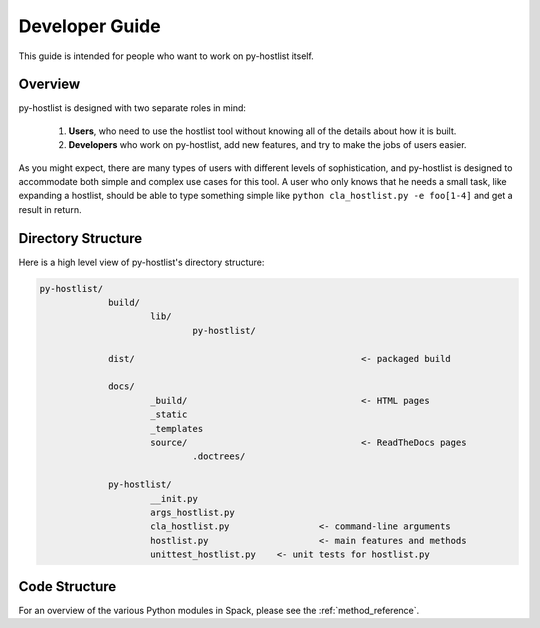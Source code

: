 ===============
Developer Guide
===============

This guide is intended for people who want to work on py-hostlist itself. 

Overview
--------

py-hostlist is designed with two separate roles in mind:

 1. **Users**, who need to use the hostlist tool without knowing all of the details about how it is built.

 2. **Developers** who work on py-hostlist, add new features, and try to make the jobs of users easier.

As you might expect, there are many types of users with different levels of sophistication, and py-hostlist is designed to accommodate both simple and complex use cases for this tool. A user who only knows that he needs a small task, like expanding a hostlist, should be able to type something simple like ``python cla_hostlist.py -e foo[1-4]`` and get a result in return.

Directory Structure
-------------------

Here is a high level view of py-hostlist's directory structure:

.. code-block:: none

   py-hostlist/
   		build/
   			lib/
   				py-hostlist/ 
   		
   		dist/						<- packaged build

   		docs/
   			_build/					<- HTML pages
   			_static
   			_templates
   			source/					<- ReadTheDocs pages
   				.doctrees/

   		py-hostlist/
   			__init.py
   			args_hostlist.py
   			cla_hostlist.py 		<- command-line arguments
   			hostlist.py 			<- main features and methods
   			unittest_hostlist.py 	<- unit tests for hostlist.py

Code Structure
--------------

For an overview of the various Python modules in Spack, please see the :ref:`method_reference`.